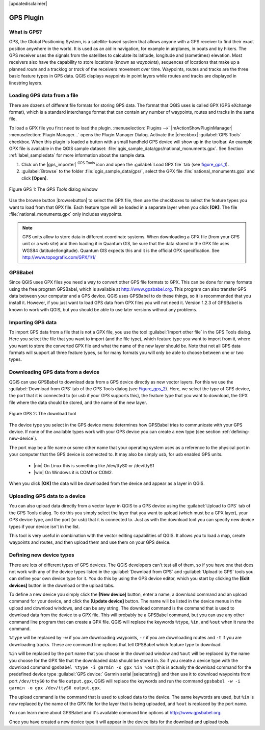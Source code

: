 .. comment out this disclaimer (by putting '.. ' in front of it) if file is uptodate with release
|updatedisclaimer|

.. _`plugin_gps`:

GPS Plugin
==========


.. _`whatsgps`:

What is GPS?
------------


GPS, the Global Positioning System, is a satellite-based system that allows 
anyone with a GPS receiver to find their exact position anywhere in the world.  
It is used as an aid in navigation, for example in airplanes, in boats and by 
hikers.  The GPS receiver uses the signals from the satellites to calculate its 
latitude, longitude and (sometimes) elevation.  Most receivers also have the 
capability to store locations (known as *waypoints*), sequences of locations 
that make up a planned *route* and a tracklog or *track* of the receivers 
movement over time.  Waypoints, routes and tracks are the three basic feature 
types in GPS data.  QGIS displays waypoints in point layers while routes and 
tracks are displayed in linestring layers.

.. _`label_loadgps`: 

Loading GPS data from a file
----------------------------


There are dozens of different file formats for storing GPS data. The format 
that QGIS uses is called GPX (GPS eXchange format), which is a standard 
interchange format that can contain any number of waypoints, routes and tracks 
in the same file.

To load a GPX file you first need to load the plugin. 
:menuselection:`Plugins -->` |mActionShowPluginManager| 
:menuselection:`Plugin Manager...` opens the Plugin Manager Dialog. 
Activate the |checkbox| :guilabel:`GPS Tools` checkbox. When this plugin 
is loaded a button with a small handheld GPS device will show up in the 
toolbar. An example GPX file is available in the QGIS sample dataset:
:file:`qgis_sample_data/gps/national_monuments.gpx`. See Section
:ref:`label_sampledata` for more information about the sample data.


1. Click on the |gps_importer| :sup:`GPS Tools` icon and open the
   :guilabel:`Load GPX file` tab (see figure_gps_1_).
2. :guilabel:`Browse` to the folder :file:`qgis_sample_data/gps/`, 
   select the GPX file :file:`national_monuments.gpx` and click **[Open]**.

.. _figure_gps_1:

.. figure:: /static/user_manual/working_with_gps/loadgpx.png
   :align: center
   :width: 40em

   Figure GPS 1: The *GPS Tools* dialog window

Use the browse button |browsebutton| to select the GPX file, then use the
checkboxes to select the feature types you want to load from that GPX file.
Each feature type will be loaded in a separate layer when you click 
**[OK]**.  The file :file:`national_monuments.gpx` only includes waypoints.

.. note::  
   GPS units allow to store data in different coordinate systems. 
   When downloading a GPX file (from your GPS unit or a web site) and then 
   loading it in Quantum GIS, be sure that the data stored in the GPX file 
   uses WGS84 (latitude/longitude). Quantum GIS expects this and it is 
   the official GPX specification. See http://www.topografix.com/GPX/1/1/

GPSBabel
--------


Since QGIS uses GPX files you need a way to convert other GPS file formats to 
GPX. This can be done for many formats using the free program GPSBabel, which is 
available at http://www.gpsbabel.org.  This program can also transfer GPS 
data between your computer and a GPS device.  QGIS uses GPSBabel to do these 
things, so it is recommended that you install it.  However, if you just want to 
load GPS data from GPX files you will not need it. Version 1.2.3 of GPSBabel is 
known to work with QGIS, but you should be able to use later versions without
any problems.

Importing GPS data
------------------

To import GPS data from a file that is not a GPX file, you use the tool
:guilabel:`Import other file` in the GPS Tools dialog. Here you select the file 
that you want to import (and the file type), which feature type you want to 
import from it, where you want to store the converted GPX file and what the name 
of the new layer should be.  Note that not all GPS data formats will support all 
three feature types, so for many formats you will only be able to choose between 
one or two types.

Downloading GPS data from a device
----------------------------------


QGIS can use GPSBabel to download data from a GPS device directly as new vector 
layers. For this we use the :guilabel:`Download from GPS` tab of the GPS 
Tools dialog (see Figure_gps_2_). Here, we select the type of 
GPS device, the port that it is connected to (or usb if your GPS supports this), 
the feature type that you want to download, the GPX file where the data should 
be stored, and the name of the new layer.

.. _figure_gps_2:

.. figure::  /static/user_manual/working_with_gps/download.png
   :align: center
   :width: 40em

   Figure GPS 2: The download tool

The device type you select in the GPS device menu determines how GPSBabel tries 
to communicate with your GPS device. If none of the available types work with 
your GPS device you can create a new type (see section :ref:`defining-new-device`).

The port may be a file name or some other name that your operating system uses 
as a reference to the physical port in your computer that the GPS device is 
connected to. It may also be simply usb, for usb enabled GPS units. 

  * |nix| On Linux this is something like /dev/ttyS0 or /dev/ttyS1 
  * |win| On Windows it is COM1 or COM2.

When you click **[OK]** the data will be downloaded from the device and 
appear as a layer in QGIS.

Uploading GPS data to a device
------------------------------


You can also upload data directly from a vector layer in QGIS to a GPS device 
using the :guilabel:`Upload to GPS` tab of the GPS Tools dialog. To do 
this you simply select the layer that you want to upload (which must be a GPX 
layer), your GPS device type, and the port (or usb) that it is connected to.
Just as with the download tool you can specify new device types if your device 
isn't in the list.

This tool is very useful in combination with the vector editing capabilities of 
QGIS. It allows you to load a map, create waypoints and routes, and then upload 
them and use them on your GPS device.

.. _defining-new-device:

Defining new device types
-------------------------


There are lots of different types of GPS devices. The QGIS developers can't 
test all of them, so if you have one that does not work with any of the device 
types listed in the :guilabel:`Download from GPS` and :guilabel:`Upload to GPS` 
tools you can define your own device type for it.  
You do this by using the GPS device editor, which you start by clicking the 
**[Edit devices]** button in the download or the upload tabs.

To define a new device you simply click the **[New device]** button, 
enter a name, a download command and an upload command for your device, and 
click the **[Update device]** button.  The name will be listed in the 
device menus in the upload and download windows, and can be any string.  The 
download command is the command that is used to download data from the device 
to a GPX file.  This will probably be a GPSBabel command, but you can use any 
other command line program that can create a GPX file.  QGIS will replace the 
keywords ``%type``, ``%in``, and ``%out`` when it runs the command.

``%type`` will be replaced by ``-w`` if you are downloading waypoints, 
``-r`` if you are downloading routes and ``-t`` if you are downloading tracks.
These are command line options that tell GPSBabel which feature type to download.

``%in`` will be replaced by the port name that you choose in the download window 
and ``%out`` will be replaced by the name you choose for the GPX file that the 
downloaded data should be stored in. So if you create a device type with the 
download command ``gpsbabel %type -i garmin -o gpx %in %out`` (this is actually 
the download command for the predefined device type :guilabel:`GPS device:` Garmin 
serial |selectstring|) and then use it to download waypoints from port ``/dev/ttyS0`` 
to the file ``output.gpx``, QGIS will replace the keywords and run the command 
``gpsbabel -w -i garmin -o gpx /dev/ttyS0 output.gpx``.

The upload command is the command that is used to upload data to the device.
The same keywords are used, but ``%in`` is now replaced by the name of 
the GPX file for the layer that is being uploaded, and ``%out`` is 
replaced by the port name.

You can learn more about GPSBabel and it's available command line options at 
http://www.gpsbabel.org.

Once you have created a new device type it will appear in the device lists for 
the download and upload tools.
